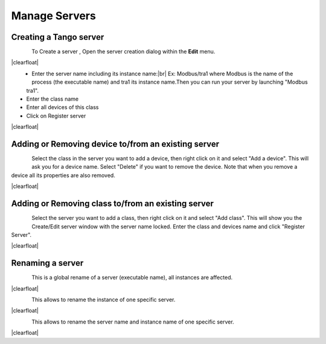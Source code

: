 .. |br| raw:: html

   <br />

.. |clearfloat|  raw:: html

    <div class="clearer"></div>

Manage Servers
**************

Creating a Tango server
=======================


.. figure:: server_menu.jpg
   :align:   left

To Create a server , Open the server creation dialog within the **Edit** menu.

|clearfloat|

.. figure::  server_dialog.jpg
   :align:   left

- Enter the server name including its instance name:|br|
  Ex: Modbus/tra1 where Modbus is the name of the process (the executable name) and tra1 its instance name.Then you can run your server by launching "Modbus tra1".
- Enter the class name
- Enter all devices of this class
- Click on Register server

|clearfloat|

Adding or Removing device to/from an existing server
====================================================

.. figure::  server_adddevice.jpg
   :align:   left

Select the class in the server you want to add a device, then right click on it and select "Add a device". This will ask you for a device name.
Select "Delete" if you want to remove the device. Note that when you remove a device all its properties are also removed.

|clearfloat|

Adding or Removing class to/from an existing server
====================================================

.. figure::  server_addclass.jpg
   :align:   left

Select the server you want to add a class, then right click on it and select "Add class". This will show you the Create/Edit server window with the server name locked. Enter the class and devices name and click "Register Server".

|clearfloat|

Renaming a server
=================

.. figure::  server_rename.jpg
   :align:   left

This is a global rename of a server (executable name), all instances are affected.

|clearfloat|

.. figure::  server_rename_inst.jpg
   :align:   left

This allows to rename the instance of one specific server.

|clearfloat|

.. figure::  server_move.jpg
   :align:   left

This allows to rename the server name and instance name of one specific server.

|clearfloat|


